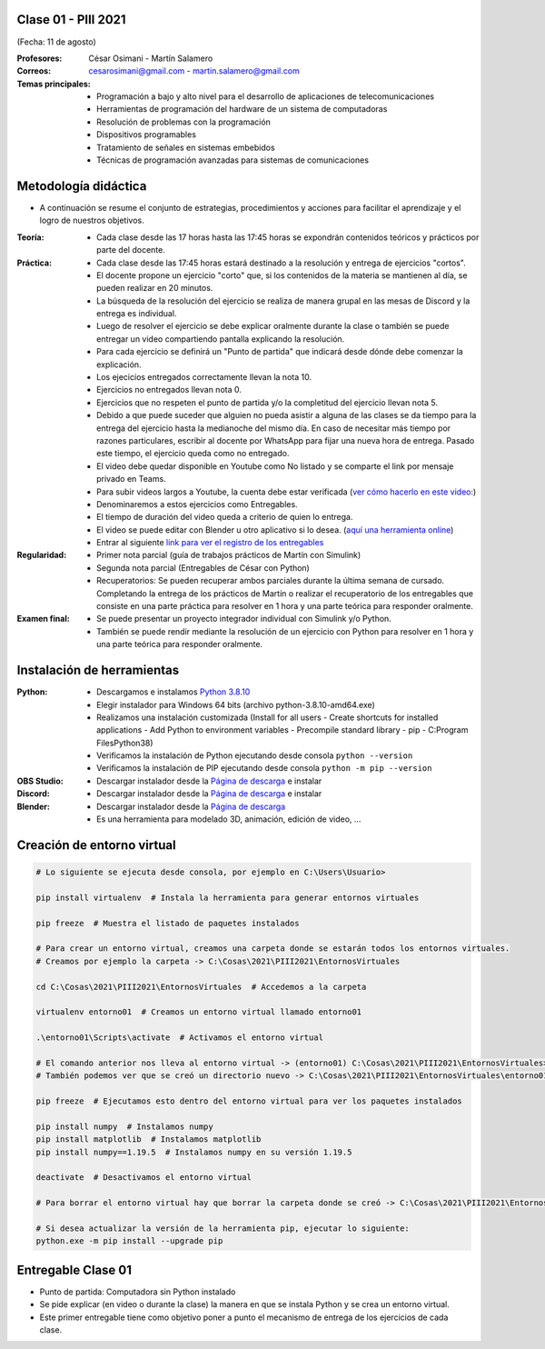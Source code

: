 .. -*- coding: utf-8 -*-

.. _rcs_subversion:

Clase 01 - PIII 2021
====================
(Fecha: 11 de agosto)

:Profesores: César Osimani - Martín Salamero
:Correos: cesarosimani@gmail.com - martin.salamero@gmail.com

:Temas principales:
	- Programación a bajo y alto nivel para el desarrollo de aplicaciones de telecomunicaciones
	- Herramientas de programación del hardware de un sistema de computadoras
	- Resolución de problemas con la programación
	- Dispositivos programables
	- Tratamiento de señales en sistemas embebidos
	- Técnicas de programación avanzadas para sistemas de comunicaciones


Metodología didáctica
=====================

- A continuación se resume el conjunto de estrategias, procedimientos y acciones para facilitar el aprendizaje y el logro de nuestros objetivos. 

:Teoría: 
	- Cada clase desde las 17 horas hasta las 17:45 horas se expondrán contenidos teóricos y prácticos por parte del docente.

:Práctica: 
	- Cada clase desde las 17:45 horas estará destinado a la resolución y entrega de ejercicios "cortos".
	- El docente propone un ejercicio "corto" que, si los contenidos de la materia se mantienen al día, se pueden realizar en 20 minutos.
	- La búsqueda de la resolución del ejercicio se realiza de manera grupal en las mesas de Discord y la entrega es individual.
	- Luego de resolver el ejercicio se debe explicar oralmente durante la clase o también se puede entregar un video compartiendo pantalla explicando la resolución.
	- Para cada ejercicio se definirá un "Punto de partida" que indicará desde dónde debe comenzar la explicación.
	- Los ejecicios entregados correctamente llevan la nota 10.
	- Ejercicios no entregados llevan nota 0.
	- Ejercicios que no respeten el punto de partida y/o la completitud del ejercicio llevan nota 5.
	- Debido a que puede suceder que alguien no pueda asistir a alguna de las clases se da tiempo para la entrega del ejercicio hasta la medianoche del mismo día. En caso de necesitar más tiempo por razones particulares, escribir al docente por WhatsApp para fijar una nueva hora de entrega. Pasado este tiempo, el ejercicio queda como no entregado.
	- El video debe quedar disponible en Youtube como No listado y se comparte el link por mensaje privado en Teams.
	- Para subir videos largos a Youtube, la cuenta debe estar verificada (`ver cómo hacerlo en este video: <https://www.youtube.com/watch?v=L2BZQlnlc5M>`_)
	- Denominaremos a estos ejercicios como Entregables.
	- El tiempo de duración del video queda a criterio de quien lo entrega.
	- El video se puede editar con Blender u otro aplicativo si lo desea. (`aquí una herramienta online <https://online-video-cutter.com/es/>`_)
	- Entrar al siguiente `link para ver el registro de los entregables <https://docs.google.com/spreadsheets/d/1Qpp9mmUwuIUEbvrd_oqsQGuPOO9i1YPlHa_wBWTS6co/edit?usp=sharing>`_ 


:Regularidad: 
	- Primer nota parcial (guía de trabajos prácticos de Martín con Simulink)

	- Segunda nota parcial (Entregables de César con Python)

	- Recuperatorios: Se pueden recuperar ambos parciales durante la última semana de cursado. Completando la entrega de los prácticos de Martín o realizar el recuperatorio de los entregables que consiste en una parte práctica para resolver en 1 hora y una parte teórica para responder oralmente.

:Examen final: 
	- Se puede presentar un proyecto integrador individual con Simulink y/o Python.
	- También se puede rendir mediante la resolución de un ejercicio con Python para resolver en 1 hora y una parte teórica para responder oralmente.


Instalación de herramientas
===========================

:Python: 
	- Descargamos e instalamos `Python 3.8.10 <https://www.python.org/downloads/release/python-3810/>`_ 
	- Elegir instalador para Windows 64 bits (archivo python-3.8.10-amd64.exe)
	- Realizamos una instalación customizada (Install for all users - Create shortcuts for installed applications - Add Python to environment variables - Precompile standard library - pip - C:\Program Files\Python38) 
	- Verificamos la instalación de Python ejecutando desde consola ``python --version``
	- Verificamos la instalación de PIP ejecutando desde consola ``python -m pip --version``

:OBS Studio: 
	- Descargar instalador desde la `Página de descarga <https://obsproject.com/es>`_ e instalar

:Discord: 
	- Descargar instalador desde la `Página de descarga <https://discord.com/>`_ e instalar	

:Blender: 
	- Descargar instalador desde la `Página de descarga <https://www.blender.org/>`_ 
	- Es una herramienta para modelado 3D, animación, edición de video, ...	


Creación de entorno virtual
===========================

.. code-block:: bash 

	# Lo siguiente se ejecuta desde consola, por ejemplo en C:\Users\Usuario>

	pip install virtualenv  # Instala la herramienta para generar entornos virtuales 

	pip freeze  # Muestra el listado de paquetes instalados

	# Para crear un entorno virtual, creamos una carpeta donde se estarán todos los entornos virtuales.
	# Creamos por ejemplo la carpeta -> C:\Cosas\2021\PIII2021\EntornosVirtuales

	cd C:\Cosas\2021\PIII2021\EntornosVirtuales  # Accedemos a la carpeta

	virtualenv entorno01  # Creamos un entorno virtual llamado entorno01

	.\entorno01\Scripts\activate  # Activamos el entorno virtual

	# El comando anterior nos lleva al entorno virtual -> (entorno01) C:\Cosas\2021\PIII2021\EntornosVirtuales>
	# También podemos ver que se creó un directorio nuevo -> C:\Cosas\2021\PIII2021\EntornosVirtuales\entorno01 

	pip freeze  # Ejecutamos esto dentro del entorno virtual para ver los paquetes instalados

	pip install numpy  # Instalamos numpy
	pip install matplotlib  # Instalamos matplotlib
	pip install numpy==1.19.5  # Instalamos numpy en su versión 1.19.5

	deactivate  # Desactivamos el entorno virtual 
	
	# Para borrar el entorno virtual hay que borrar la carpeta donde se creó -> C:\Cosas\2021\PIII2021\EntornosVirtuales\entorno01 

	# Si desea actualizar la versión de la herramienta pip, ejecutar lo siguiente:
	python.exe -m pip install --upgrade pip



Entregable Clase 01
===================

- Punto de partida: Computadora sin Python instalado
- Se pide explicar (en video o durante la clase) la manera en que se instala Python y se crea un entorno virtual.
- Este primer entregable tiene como objetivo poner a punto el mecanismo de entrega de los ejercicios de cada clase.
